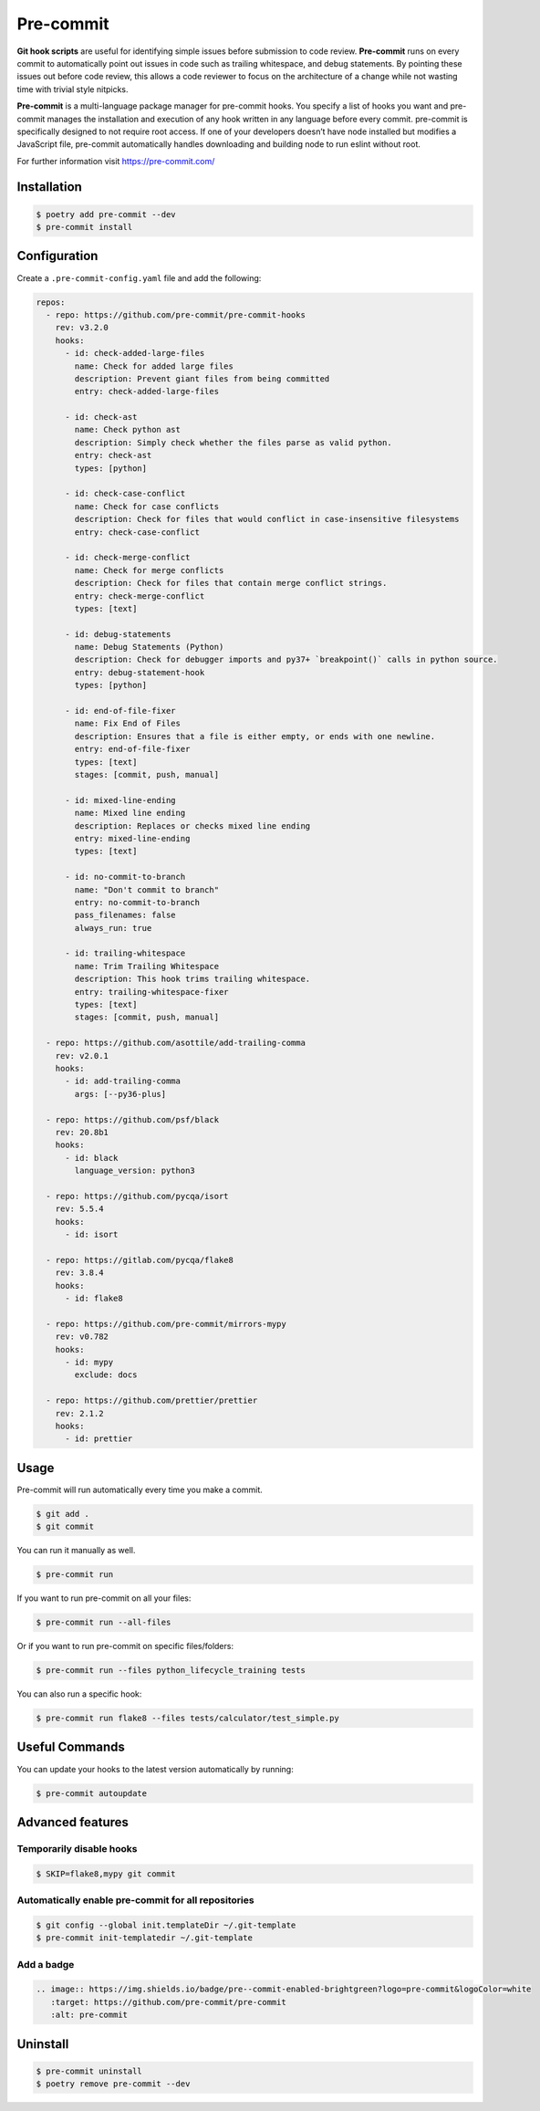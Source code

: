 ==========
Pre-commit
==========

**Git hook scripts** are useful for identifying simple issues before submission to code
review. **Pre-commit** runs on every commit to automatically point out issues in code
such as trailing whitespace, and debug statements. By pointing these issues out before
code review, this allows a code reviewer to focus on the architecture of a change while
not wasting time with trivial style nitpicks.

**Pre-commit** is a multi-language package manager for pre-commit hooks. You specify a
list of hooks you want and pre-commit manages the installation and execution of any hook
written in any language before every commit. pre-commit is specifically designed to not
require root access. If one of your developers doesn’t have node installed but modifies
a JavaScript file, pre-commit automatically handles downloading and building node to run
eslint without root.

For further information visit https://pre-commit.com/

Installation
------------

.. code-block:: console

    $ poetry add pre-commit --dev
    $ pre-commit install

Configuration
-------------

Create a ``.pre-commit-config.yaml`` file and add the following:

.. code-block:: YAML

    repos:
      - repo: https://github.com/pre-commit/pre-commit-hooks
        rev: v3.2.0
        hooks:
          - id: check-added-large-files
            name: Check for added large files
            description: Prevent giant files from being committed
            entry: check-added-large-files

          - id: check-ast
            name: Check python ast
            description: Simply check whether the files parse as valid python.
            entry: check-ast
            types: [python]

          - id: check-case-conflict
            name: Check for case conflicts
            description: Check for files that would conflict in case-insensitive filesystems
            entry: check-case-conflict

          - id: check-merge-conflict
            name: Check for merge conflicts
            description: Check for files that contain merge conflict strings.
            entry: check-merge-conflict
            types: [text]

          - id: debug-statements
            name: Debug Statements (Python)
            description: Check for debugger imports and py37+ `breakpoint()` calls in python source.
            entry: debug-statement-hook
            types: [python]

          - id: end-of-file-fixer
            name: Fix End of Files
            description: Ensures that a file is either empty, or ends with one newline.
            entry: end-of-file-fixer
            types: [text]
            stages: [commit, push, manual]

          - id: mixed-line-ending
            name: Mixed line ending
            description: Replaces or checks mixed line ending
            entry: mixed-line-ending
            types: [text]

          - id: no-commit-to-branch
            name: "Don't commit to branch"
            entry: no-commit-to-branch
            pass_filenames: false
            always_run: true

          - id: trailing-whitespace
            name: Trim Trailing Whitespace
            description: This hook trims trailing whitespace.
            entry: trailing-whitespace-fixer
            types: [text]
            stages: [commit, push, manual]

      - repo: https://github.com/asottile/add-trailing-comma
        rev: v2.0.1
        hooks:
          - id: add-trailing-comma
            args: [--py36-plus]

      - repo: https://github.com/psf/black
        rev: 20.8b1
        hooks:
          - id: black
            language_version: python3

      - repo: https://github.com/pycqa/isort
        rev: 5.5.4
        hooks:
          - id: isort

      - repo: https://gitlab.com/pycqa/flake8
        rev: 3.8.4
        hooks:
          - id: flake8

      - repo: https://github.com/pre-commit/mirrors-mypy
        rev: v0.782
        hooks:
          - id: mypy
            exclude: docs

      - repo: https://github.com/prettier/prettier
        rev: 2.1.2
        hooks:
          - id: prettier

Usage
-----

Pre-commit will run automatically every time you make a commit.

.. code-block:: console

    $ git add .
    $ git commit

.. image:: docs/_static/pre-commit/img/run.png
   :alt: Pre-commit output

You can run it manually as well.

.. code-block:: console

    $ pre-commit run

.. image:: docs/_static/pre-commit/img/run.png
   :alt: Pre-commit run output

If you want to run pre-commit on all your files:

.. code-block:: console

    $ pre-commit run --all-files

.. image:: docs/_static/pre-commit/img/run-all-files.png
   :alt: Pre-commit run all-files output

Or if you want to run pre-commit on specific files/folders:

.. code-block:: console

    $ pre-commit run --files python_lifecycle_training tests

.. image:: docs/_static/pre-commit/img/run-files.png
   :alt: Pre-commit run files output

You can also run a specific hook:

.. code-block:: console

    $ pre-commit run flake8 --files tests/calculator/test_simple.py

.. image:: docs/_static/pre-commit/img/run-flake8.png
   :alt: Pre-commit run flake8 output

Useful Commands
---------------

You can update your hooks to the latest version automatically by running:

.. code-block:: console

    $ pre-commit autoupdate

Advanced features
-----------------

Temporarily disable hooks
~~~~~~~~~~~~~~~~~~~~~~~~~

.. code-block:: console

    $ SKIP=flake8,mypy git commit

.. image:: docs/_static/pre-commit/img/run-skip.png
   :alt: Pre-commit output by disabling hooks

Automatically enable pre-commit for all repositories
~~~~~~~~~~~~~~~~~~~~~~~~~~~~~~~~~~~~~~~~~~~~~~~~~~~~

.. code-block:: console

    $ git config --global init.templateDir ~/.git-template
    $ pre-commit init-templatedir ~/.git-template

Add a badge
~~~~~~~~~~~

.. image:: https://img.shields.io/badge/pre--commit-enabled-brightgreen?logo=pre-commit&logoColor=white
   :target: https://github.com/pre-commit/pre-commit
   :alt: pre-commit

.. code-block:: RST

    .. image:: https://img.shields.io/badge/pre--commit-enabled-brightgreen?logo=pre-commit&logoColor=white
       :target: https://github.com/pre-commit/pre-commit
       :alt: pre-commit


Uninstall
---------

.. code-block:: console

    $ pre-commit uninstall
    $ poetry remove pre-commit --dev
